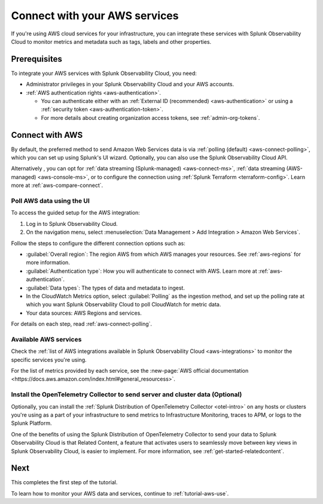 .. _tutorial-aws-start:

**************************************************
Connect with your AWS services
**************************************************

.. meta::
   :description: Prerequisites for getting Kubernetes data into Splunk Observability Cloud.

If you're using AWS cloud services for your infrastructure, you can integrate these services with Splunk Observability Cloud to monitor metrics and metadata such as tags, labels and other properties. 

Prerequisites
===================================================================================

To integrate your AWS services with Splunk Observability Cloud, you need:

* Administrator privileges in your Splunk Observability Cloud and your AWS accounts. 
* :ref:`AWS authentication rights <aws-authentication>`. 

  * You can authenticate either with an :ref:`External ID (recommended) <aws-authentication>` or using a :ref:`security token <aws-authentication-token>`. 
  * For more details about creating organization access tokens, see :ref:`admin-org-tokens`.

Connect with AWS
===================================================================================

By default, the preferred method to send Amazon Web Services data is via :ref:`polling (default) <aws-connect-polling>`, which you can set up using Splunk's UI wizard. Optionally, you can also use the Splunk Observability Cloud API.

Alternatively , you can opt for :ref:`data streaming (Splunk-managed) <aws-connect-ms>`, :ref:`data streaming (AWS-managed) <aws-console-ms>`, or to configure the connection using :ref:`Splunk Terraform <terraform-config>`. Learn more at :ref:`aws-compare-connect`.

Poll AWS data using the UI
--------------------------------------------------------------

To access the guided setup for the AWS integration: 

#. Log in to Splunk Observability Cloud.
#. On the navigation menu, select :menuselection:`Data Management > Add Integration > Amazon Web Services`. 

.. image:: /_images/get-started/tutorial-aws-wizard.png
   :width: 80%
   :alt: UI wizard to connect to AWS

Follow the steps to configure the different connection options such as:

* :guilabel:`Overall region`: The region AWS from which AWS manages your resources. See :ref:`aws-regions` for more information.
* :guilabel:`Authentication type`: How you will authenticate to connect with AWS. Learn more at :ref:`aws-authentication`.
* :guilabel:`Data types`: The types of data and metadata to ingest.   
* In the CloudWatch Metrics option, select :guilabel:`Polling` as the ingestion method, and set up the polling rate at which you want Splunk Observability Cloud to poll CloudWatch for metric data.
* Your data sources: AWS Regions and services. 

For details on each step, read :ref:`aws-connect-polling`.

Available AWS services
--------------------------------------------------------------

Check the :ref:`list of AWS integrations available in Splunk Observability Cloud <aws-integrations>` to monitor the specific services you're using. 

For the list of metrics provided by each service, see the :new-page:`AWS official documentation <https://docs.aws.amazon.com/index.html#general_resourcess>`.

Install the OpenTelemetry Collector to send server and cluster data (Optional)
--------------------------------------------------------------------------------

Optionally, you can install the :ref:`Splunk Distribution of OpenTelemetry Collector <otel-intro>` on any hosts or clusters you're using as a part of your infrastructure to send metrics to Infrastructure Monitoring, traces to APM, or logs to the Splunk Platform. 

One of the benefits of using the Splunk Distribution of OpenTelemetry Collector to send your data to Splunk Observability Cloud is that Related Content, a feature that activates users to seamlessly move between key views in Splunk Observability Cloud, is easier to implement. For more information, see :ref:`get-started-relatedcontent`.

Next 
===================================================================================

This completes the first step of the tutorial.

To learn how to monitor your AWS data and services, continue to :ref:`tutorial-aws-use`.
